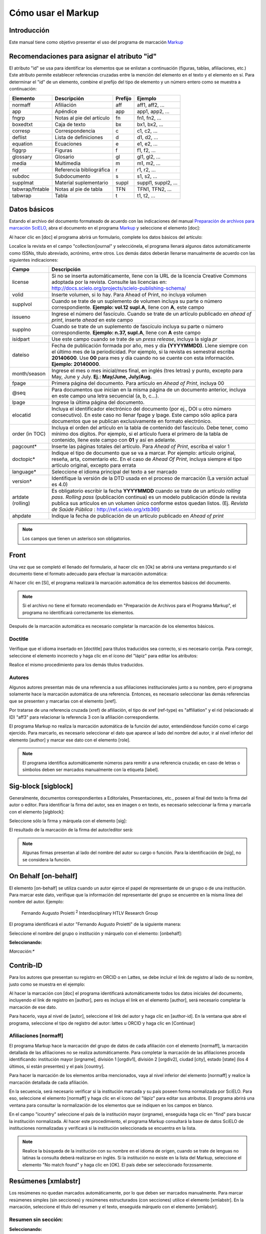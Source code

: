 .. es_how_to_generate_xml-markup:

===================
Cómo usar el Markup
===================

Introducción
============

Este manual tiene como objetivo presentar el uso del programa de marcación `Markup <markup.html>`_


.. _sugestao-id:

Recomendaciones para asignar el atributo "id"
=============================================

El atributo "id" se usa para identificar los elementos que se enlistan a continuación (figuras, tablas, afiliaciones, etc.) Este atributo permite establecer referencias cruzadas entre la mención del elemento en el texto y el elemento en sí. Para determinar el "id" de un elemento, combine el prefijo del tipo de elemento y un número entero como se muestra a continuación:

+------------------------+---------------------------+---------+---------------------+
| Elemento               | Descripción               | Prefijo | Ejemplo             |
+========================+===========================+=========+=====================+
| normaff                | Afiliación                | aff     | aff1, aff2, ...     |
+------------------------+---------------------------+---------+---------------------+
| app                    | Apéndice                  | app     | app1, app2, ...     |
+------------------------+---------------------------+---------+---------------------+
| fngrp                  | Notas al pie del artículo | fn      | fn1, fn2, ...       |
+------------------------+---------------------------+---------+---------------------+
| boxedtxt               | Caja de texto             | bx      | bx1, bx2, ...       |
+------------------------+---------------------------+---------+---------------------+
| corresp                | Correspondencia           | c       | c1, c2, ...         |
+------------------------+---------------------------+---------+---------------------+
| deflist                | Lista de definiciones     | d       | d1, d2, ...         |
+------------------------+---------------------------+---------+---------------------+
| equation               | Ecuaciones                | e       | e1, e2, ...         |
+------------------------+---------------------------+---------+---------------------+
| figgrp                 | Figuras                   | f       | f1, f2, ...         |
+------------------------+---------------------------+---------+---------------------+
| glossary               | Glosario                  | gl      | gl1, gl2, ...       |
+------------------------+---------------------------+---------+---------------------+
| media                  | Multimedia                | m       | m1, m2, ...         |
+------------------------+---------------------------+---------+---------------------+
| ref                    | Referencia bibliográfica  | r       | r1, r2, ...         |
+------------------------+---------------------------+---------+---------------------+
| subdoc                 | Subdocumento              | s       | s1, s2, ...         |
+------------------------+---------------------------+---------+---------------------+
| supplmat               | Material suplementario    | suppl   | suppl1, suppl2, ... |
+------------------------+---------------------------+---------+---------------------+
| tabwrap/fntable        | Notas al pie de tabla     | TFN     | TFN1, TFN2, ...     |
+------------------------+---------------------------+---------+---------------------+
| tabwrap                | Tabla                     | t       | t1, t2, ...         |
+------------------------+---------------------------+---------+---------------------+



.. _dados-basicos:

Datos básicos
=============

Estando el archivo del documento formateado de acuerdo con las indicaciones del manual `Preparación de archivos para marcación SciELO <http://www.scielo.org.mx/avaliacao/SciELO_Manual_XML_Preparacion_de_archivos.pdf>`_, abra el documento en el programa `Markup <markup.html>`_ y seleccione el elemento [doc]:

.. image:: img/es_doc-mkp-formulario.png
   :height: 400px
   :align: center


Al hacer clic en [doc] el programa abrirá un formulario, complete los datos básicos del artículo:

Localice la revista en el campo "collection/journal" y selecciónela, el programa llenará algunos datos automáticamente como ISSNs, título abreviado, acrónimo, entre otros. Los demás datos deberán llenarse manualmente de acuerdo con las siguientes indicaciones:


+-------------------+-----------------------------------------------------------------------------------------------+
| Campo             | Descripción                                                                                   |
+===================+===============================================================================================+
| license           | Si no se inserta automáticamente, llene con la URL de la licencia Creative Commons            |
|                   | adoptada por la revista. Consulte las licencias en:                                           |
|                   | http://docs.scielo.org/projects/scielo-publishing-schema/                                     |
+-------------------+-----------------------------------------------------------------------------------------------+
| volid             | Inserte volumen, si lo hay. Para Ahead of Print, no incluya volumen                           |
+-------------------+-----------------------------------------------------------------------------------------------+
| supplvol          | Cuando se trate de un suplemento de volumen incluya su parte o número correspondiente.        |
|                   | **Ejemplo: vol.12 supl.A**, llene con **A**, este campo                                       |
+-------------------+-----------------------------------------------------------------------------------------------+
| issueno           | Ingrese el número del fascículo. Cuando se trate de un artículo publicado en *ahead of        |
|                   | print*, inserte *ahead* en este campo                                                         |
+-------------------+-----------------------------------------------------------------------------------------------+
| supplno           | Cuando se trate de un suplemento de fascículo incluya su parte o número correspondiente.      |
|                   | **Ejemplo: n.37, supl.A**, llene con **A** este campo                                         |
+-------------------+-----------------------------------------------------------------------------------------------+
| isidpart          | Use este campo cuando se trate de un *press release*, incluya la sigla *pr*                   |
+-------------------+-----------------------------------------------------------------------------------------------+
| dateiso           | Fecha de publicación formada por año, mes y día **(YYYYMMDD)**. Llene siempre                 |
|                   | con el último mes de la periodicidad. Por ejemplo, si la revista es semestral                 |
|                   | escriba **20140600**. Use **00** para mes y día cuando no se cuente con esta                  |
|                   | información. **Ejemplo: 20140000**.                                                           |
+-------------------+-----------------------------------------------------------------------------------------------+
| month/season      | Ingrese el mes o mes inicial/mes final, en inglés (tres letras) y punto,                      |
|                   | excepto para May, June y July. **Ej.: May/June, July/Aug.**                                   |
+-------------------+-----------------------------------------------------------------------------------------------+
| fpage             | Primera página del documento. Para artículo en *Ahead of Print*, incluya 00                   |
+-------------------+-----------------------------------------------------------------------------------------------+
| @seq              | Para documentos que inician en la misma página de un documento anterior, incluya              |
|                   | en este campo una letra secuencial (a, b, c…).                                                |
+-------------------+-----------------------------------------------------------------------------------------------+
| lpage             | Ingrese la última página del documento.                                                       |
+-------------------+-----------------------------------------------------------------------------------------------+
| elocatid          | Incluya el identificador electrónico del documento (por ej., DOI u otro número consecutivo).  |
|                   | En este caso no llenar fpage y lpage. Este campo sólo aplica para documentos que se publican  |
|                   | exclusivamente en formato electrónico.                                                        |
+-------------------+-----------------------------------------------------------------------------------------------+
| order (in TOC)    | Incluya el orden del artículo en la tabla de contenido del fascículo. Debe tener, como        |
|                   | mínimo dos dígitos. Por ejemplo, si el artículo fuera el primero de la tabla de contenido,    |
|                   | llene este campo con **01** y así en adelante.                                                |
+-------------------+-----------------------------------------------------------------------------------------------+
| pagcount*         | Inserte las páginas totales del artículo. Para *Ahead of Print*, escriba el valor 1           |
+-------------------+-----------------------------------------------------------------------------------------------+
| doctopic*         | Indique el tipo de documento que se va a marcar. Por ejemplo: artículo original, reseña,      |
|                   | arta, comentario etc. En el caso de *Ahead Of Print*, incluya siempre el tipo artículo        |
|                   | original, excepto para errata                                                                 |
+-------------------+-----------------------------------------------------------------------------------------------+
| language*         | Seleccione el idioma principal del texto a ser marcado                                        |
+-------------------+-----------------------------------------------------------------------------------------------+
| version*          | Identifique la versión de la DTD usada en el proceso de marcación (La versión actual es 4.0)  |
+-------------------+-----------------------------------------------------------------------------------------------+
| artdate (rolling) | Es obligatorio escribir la fecha **YYYYMMDD** cuando se trate de un artículo *rolling pass*.  |
|                   | *Rolling pass* (publicación continua) es un modelo publicación dónde la revista publica sus   |
|                   | artículos en un volumen único conforme estos quedan listos.                                   |
|                   | (Ej. *Revista de Saúde Pública* : http://ref.scielo.org/xtb36t)                               |
+-------------------+-----------------------------------------------------------------------------------------------+
| ahpdate           | Indique la fecha de publicación de un artículo publicado en *Ahead of print*                  |
+-------------------+-----------------------------------------------------------------------------------------------+


.. note:: Los campos que tienen un asterisco son obligatorios.


.. _front:

Front
=====

Una vez que se completó el llenado del formulario, al hacer clic en [Ok] se abrirá una ventana preguntando si el documento tiene el formato adecuado para efectuar la marcación automática:

.. image:: img/es_doc-mkp-mkp-automatic.png
   :height: 450px
   :align: center


Al hacer clic en [Sí], el programa realizará la marcación automática de los elementos básicos del documento.

.. image:: img/es_doc-mkp-mkp--auto.png
   :height: 400px
   :width: 300px
   :align: center


.. note:: Si el archivo no tiene el formato recomendado en "Preparación de Archivos para el Programa Markup", el programa no identificará correctamente los elementos.



Después de la marcación automática es necesario completar la marcación de los elementos básicos.


.. _titulo:

Doctitle
--------

Verifique que el idioma insertado en [doctitle] para títulos traducidos sea correcto, si es necesario corrija.
Para corregir, seleccione el elemento incorrecto y haga clic en el ícono del "lápiz" para editar los atributos:


.. image:: img/es_doc-mkp-language-doctitle.png
   :height: 400px
   :align: center

Realice el mismo procedimiento para los demás títulos traducidos.


.. _autores:

Autores
-------

Algunos autores presentan más de una referencia a sus afiliaciones institucionales junto a su nombre, pero el programa solamente hace la marcación automática de una referencia. Entonces, es necesario seleccionar las demás referencias que se presenten y marcarlas con el elemento [xref].


.. image:: img/doc-mkp-xref-label.jpg
   :height: 300px
   :align: center

Por tratarse de una referencia cruzada (xref) de afiliación, el tipo de xref (ref-type) es "affiliation" y el rid (relacionado al ID) "aff3" para relacionar la referencia 3 con la afiliación correspondiente.

El programa Markup no realiza la marcación automática de la función del autor, entendiéndose función como el cargo ejercido. Para marcarlo, es necesario seleccionar el dato que aparece al lado del nombre del autor, ir al nivel inferior del elemento [author] y marcar ese dato con el elemento [role].

.. image:: img/es_doc-mkp-role-author.png
   :height: 230px
   :align: center


.. image:: img/es_doc-mkp-mkp-role-author.png
   :height: 230px
   :align: center


.. note:: El programa identifica automáticamente números para remitir a una referencia cruzada; en caso de letras o símbolos deben ser marcados manualmente con la etiqueta [label].


.. raw:: html

   <iframe width="640" height="360" src="https://www.youtube.com/embed/R8YYjXZSk1c?list=PLQZT93bz3H79NTc-aUFMU_UZgo4Vl2iUH" frameborder="0" allowfullscreen></iframe>


.. _sigblock:

Sig-block [sigblock]
====================

Generalmente, documentos correspondientes a Editoriales, Presentaciones, etc., poseen al final del texto la firma del autor o editor.
Para identificar la firma del autor, sea en imagen o en texto, es necesario seleccionar la firma y marcarla con el elemento [sigblock]:

.. image:: img/mkp-sigblock-select.jpg
   :height: 200px
   :align: center

Seleccione sólo la firma y márquela con el elemento [sig]:

.. image:: img/mkp-sigblock-sig.jpg
   :height: 180px
   :align: center

El resultado de la marcación de la firma del autor/editor será:

.. image:: img/mkp-result-sigblock.jpg
   :height: 150px
   :align: center

.. note:: Algunas firmas presentan al lado del nombre del autor su cargo o función. Para la identificación de [sig], no se considera la función.


.. _onbehalf:

On Behalf [on-behalf]
=====================

El elemento [on-behalf] se utiliza cuando un autor ejerce el papel de representante de un grupo o de una institución.
Para marcar este dato, verifique que la información del representante del grupo se encuentre en la misma línea del nombre del autor. Ejemplo:


    Fernando Augusto Proietti :sup:`2`  Interdisciplinary HTLV Research Group


El programa identificará el autor "Fernando Augusto Proietti" de la siguiente manera:

.. image:: img/es_mkp-on-behalf.png
   :height: 150px
   :align: center


Seleccione el nombre del grupo o institución y márquelo con el elemento: [onbehalf]:

**Seleccionando:**

.. image:: img/es_mkp-tag-onbehalf.png
   :height: 150px
   :align: center

*Marcación:**

.. image:: img/es_mkp-markup-onbehalf.png
   :height: 150px
   :align: center


Contrib-ID
==========

Para los autores que presentan su registro en ORCID o en Lattes, se debe incluir el link de registro al lado de su nombre, justo como se muestra en el ejemplo:

.. image:: img/es_mkp-contrib-id.png
   :height: 230px
   :align: center

Al hacer la marcación con [doc] el programa identificará automáticamente todos los datos iniciales del documento, incluyendo el link de registro en [author], pero es incluya el link en el elemento [author], será necesario completar la marcación de ese dato.

Para hacerlo, vaya al nivel de [autor], seleccione el link del autor y haga clic en [author-id].
En la ventana que abre el programa, seleccione el tipo de registro del autor: lattes u ORCID y haga clic en [Continuar]

.. image:: img/es_mkp-marcando-id-contrib.png
   :height: 230px
   :align: center



.. _afiliación:

Afiliaciones [normaff]
----------------------

El programa Markup hace la marcación del grupo de datos de cada afiliación con el elemento [normaff], la marcación detallada de las afiliaciones no se realiza automáticamente.
Para completar la marcación de las afiliaciones proceda identificando: institución mayor [orgname], división 1 [orgdiv1], división 2 [orgdiv2], ciudad [city], estado [state] (los 4 últimos, si están presentes) y el país [country].

Para hacer la marcación de los elementos arriba mencionados, vaya al nivel inferior del elemento [normaff] y realice la marcación detallada de cada afiliación.


.. image:: img/es_doc-mkp-detalhamento-aff.png
   :height: 350px
   :align: center


En la secuencia, será necesario verificar si la institución marcada y su país poseen forma normalizada por SciELO. Para eso, seleccione el elemento [normaff] y haga clic en el ícono del "lápiz" para editar sus atributos. El programa abrirá una ventana para consultar la normalización de los elementos que se indiquen en los campos en blanco.


.. image:: img/es_doc-mkp-normalizacao-aff.png
   :height: 350px
   :align: center



En el campo "icountry" seleccione el país de la institución mayor (orgname), enseguida haga clic en "find" para buscar la institución normalizada. Al hacer este procedimiento, el programa Markup consultará la base de datos SciELO de instituciones normalizadas y verificará si la institución seleccionada se encuentra en la lista.


.. image:: img/es_doc-mkp-normalizadas.png
   :height: 350px
   :align: center



.. image:: img/es_doc-mkp-aff.png
   :height: 150px
   :align: center



.. note:: Realice la búsqueda de la institución con su nombre en el idioma de origen, cuando se trate de lenguas no latinas la consulta deberá realizarse en inglés. Si la institución no existe en la lista del Markup, seleccione el elemento "No match found" y haga clic en [OK]. El país debe ser seleccionado forzosamente.


.. _resumen:

Resúmenes [xmlabstr]
====================

Los resúmenes no quedan marcados automáticamente, por lo que deben ser marcados manualmente. Para marcar resúmenes simples (sin secciones) y resúmenes estructurados (con secciones) utilice el elemento [xmlabstr]. En la marcación, seleccione el título del resumen y el texto, enseguida márquelo con el elemento [xmlabstr].

Resumen sin sección:
--------------------

**Seleccionando:**

.. image:: img/es_doc-mkp-select-abstract-s.png
   :height: 350px
   :align: center


Cuando haga clic en [xmlabstr] el programa abrirá una ventana donde debe seleccionar el idioma del resumen marcado:


*Marcación:**

.. image:: img/es_doc-mkp-idioma-resumo.png
   :height: 350px
   :width: 450px
   :align: center


**Resultado**

.. image:: img/es_doc-mkp-mkp-abstract.png
   :align: center


En resúmenes estructurados, el programa también marcará cada sección del resumen y sus respectivos párrafos.


Resumen con sección:
--------------------

Siga los mismos pasos descritos para los resúmenes sin sección:


**Seleccionando:**

.. image:: img/es_doc-mkp-select-abstract.png
   :align: center


**Marcación:**

.. image:: img/es_doc-mkp-idioma-abstract.png
   :height: 400px
   :align: center


**Resultado**

.. image:: img/es_doc-mkp-mkp-resumo.png
   :align: center


.. raw:: html

   <iframe width="640" height="360" src="https://www.youtube.com/embed/FVTjDOIGV0Y?list=PLQZT93bz3H79NTc-aUFMU_UZgo4Vl2iUH" frameborder="0" allowfullscreen></iframe>


.. _palabra-clave:

Keywords [kwdgrp]
=================

El programa Markup cuenta con dos elementos para la identificación de palabras-clave, [\*kwdgrp] y [kwdgrp].
El elemento [\*kwdgrp], con asterisco, se usa para la marcación automática de cada palabra-clave y también del título de esta sección (el texto "palabras clave"). Para hacerlo, seleccione toda la información, incluyendo el título y marque los datos con el elemento [\*kwdgrp].


Marcación automática:
---------------------

**Seleccionando:**

.. image:: img/es_doc-mkp-select-kwd.png
   :height: 300px
   :align: center


En la ventana que abre el programa, seleccione el idioma de las palabras-clave marcadas:


**Marcación:**

.. image:: img/es_doc-mkp-mkp-kwd.png
   :height: 300px
   :align: center


.. image:: img/es_doc-mkp-kwd-grp.png
   :height: 100px
   :align: center




Marcación manual:
-----------------

Si el resultado de la marcación automática es incorrecto, se debe marcar el grupo de palabras-clave manualmente. Seleccione el grupo de palabras-clave y márquelas con el elemento [kwdgrp]. En la ventana que abre el programa, seleccione el idioma de las palabras-clave marcadas:


**Marcación:**

.. image:: img/es_doc-mkp-selection-kwd-s.png
   :height: 350px
   :align: center



Enseguida, realice la marcación ítem por ítem. A continuación, seleccione el título de las palabras-clave y márquelo con el elemento

.. image:: img/es_doc-mkp-sec-kwd.png
   :height: 300px
   :align: center


En la secuencia, seleccione palabra por palabra y márquela con el elemento [kwd]:

.. image:: img/es_doc-mkp-kwd-kwd.png
   :height: 300px
   :align: center



.. raw:: html

   <iframe width="640" height="360" src="https://www.youtube.com/embed/6sNTlHF8WdU?list=PLQZT93bz3H79NTc-aUFMU_UZgo4Vl2iUH" frameborder="0" allowfullscreen></iframe>


.. _historico:

History [hist]
==============

El elemento [hist] es utilizado para marcar el histórico del documento. Seleccione todos los datos históricos que presente el documento y márquelos con el elemento [hist]:


.. image:: img/es_doc-mkp-hist-select.png
   :height: 250px
   :align: center



Seleccione la fecha de recibido y márquela con el elemento [received]. Compruebe que la fecha ISO indicada en el campo dateiso es correcta, corrija si es necesario. La estructura de la fecha ISO es: AÑO MES DÍA.

.. image:: img/es_doc-mkp-received.png
   :height: 350px
   :align: center


Cuando exista la fecha de revisado, selecciónela y márquela con el elemento [revised]. Haga lo mismo para la fecha de aceptado, seleccionando el elemento [accepted]. Verifique la fecha ISO indicada en el campo dateiso, corrija si es necesario.

.. image:: img/es_doc-mkp-accepted.png
   :height: 350px
   :align: center


.. raw:: html

   <iframe width="640" height="360" src="https://www.youtube.com/embed/w4Bw7dXpS0E?list=PLQZT93bz3H79NTc-aUFMU_UZgo4Vl2iUH" frameborder="0" allowfullscreen></iframe>



.. _correspondencia:

Correspondencia [corresp]
=========================

Los datos de correspondencia del autor se marcan con el elemento [corresp]. Este elemento posee un subnivel para marcar el e-mail del autor. Seleccione toda la información de correspondencia y marque con el elemento [corresp]. Se presentará una ventana para marcar el "id" de correspondencia, en este caso debe ser "c" + el número de orden de la correspondencia.

.. image:: img/es_doc-mkp-corresp-select.png
   :height: 300px
   :align: center


Seleccione el e-mail que corresponda al autor y marque con el elemento [email]. Suba un nivel para continuar la marcación del siguiente elemento.

.. image:: img/es_doc-mkp-email-corresp.png
   :height: 300px
   :align: center

.. raw:: html

   <iframe width="560" height="315" src="https://www.youtube.com/embed/fuzSrOMlSvo?list=PLQZT93bz3H79NTc-aUFMU_UZgo4Vl2iUH" frameborder="0" allowfullscreen></iframe>

.. _ensayo-clinico:

Ensayo clínico [cltrial]
========================

Archivos que presentan información de ensayo clínico con número de registro, deben marcarse con el elemento [cltrial]:

.. image:: img/es_doc-mkp-tag-cltrial.png
   :height: 150px
   :align: center


En la ventana que abre el programa, llene el campo "cturl" con la URL de la base de datos donde el Ensayo fue indexado y en el campo "ctdbid" seleccione la base correspondiente:

.. image:: img/es_doc-mkp-clinicaltr.png
   :height: 300px
   :align: center

Para encontrar la URL del ensayo clínico haga una búsqueda en internet por el número de registro. Llene los atributos conforme al siguiente ejemplo:

.. image:: img/doc-mkp-ensaio.jpg
   :height: 80px
   :align: center

.. note:: Es común que la información de Ensayo clínico se encuentre posicionada después de los resúmenes o palabras-clave.


.. raw:: html

   <iframe width="560" height="315" src="https://www.youtube.com/embed/0bln_fugnAA?list=PLQZT93bz3H79NTc-aUFMU_UZgo4Vl2iUH" frameborder="0" allowfullscreen></iframe>


.. _referencias:

Referencias [refs] [ref]
========================

Para la marcación de referencias bibliográficas seleccione todo el listado de referencias y márquelo con el elemento [refs].


.. image:: img/doc-mkp-select-refs-mkp.jpg
   :height: 400px
   :align: center

El programa marcará cada una las referencias seleccionadas con el elemento [ref] y con el tipo de referencia [book]. Todas las referencias quedarán marcadas con el tipo de referencia [book], referido a libros, por lo que será necesario corregir de manera manual o automática cuanto sea necesario dependiendo del tipo de referencia marcada.

.. image:: img/doc-mkp-mkp-refs.jpg
   :height: 400px
   :align: center

.. raw:: html

   <iframe width="560" height="315" src="https://www.youtube.com/embed/MoTVIJk21UM?list=PLQZT93bz3H79NTc-aUFMU_UZgo4Vl2iUH" frameborder="0" allowfullscreen></iframe>


.. _tipos-de-referencias:

Tipos de referencias
--------------------

A partir de la marcación realizada, se procede con la marcación de cada uno de los elementos bibliográficos de las referencias. Existen 12 tipos de referencias que reconoce el sistema SciELO, los cuales se describen a continuación.

.. _tese:

thesis
^^^^^^

Se usa para referenciar tesis para obtención de un grado académico, tales como licenciatura, maestría, doctorado, etc. La marcación con el elemento [thesgrp] cambiará el tipo de referencia de [reftype="book"] a [reftype="thesis"]. Ej:

   *6. Ferreira Gonzáles, Jesús Emmanuel, 2013, Diálogo entre Maurice Merleau-Ponty y Emmanuel Lévinas sobre el problema de la resistencia de lo irreflexivo a la reflexión &#91;tesis doctoral &#93;, Morelia, Universidad Michoacana de San Nicolás de Hidalgo disponible en: http://filos.umich.mx/portal/wp-content/uploads/2013/09/Ferreira-tesis.pdf (consultado en 19/X/2013).*

.. image:: img/es_doc-mkp-ref-thesis.png
   :height: 200px
   :align: center



.. raw:: html

   <iframe width="560" height="315" src="https://www.youtube.com/embed/h1ytjcXZv5U?list=PLQZT93bz3H79NTc-aUFMU_UZgo4Vl2iUH" frameborder="0" allowfullscreen></iframe>


.. _conferencia:

confproc
^^^^^^^^
Se usa para referenciar documentos relacionados con eventos: actas, anuarios, seminarios, *proceedings*, conferencias, entre otros. Al marcar con el elemento [confgrp] el programa cambiará el tipo de referencia de [reftype="book"] a [reftype="confproc"]. Ej.:


   *8. McDougall, Derek and Kingsley, Edney (2007), "Howard's way? Public opinion as an influence on Australia's engagement with Asia", Paper presented at the anual conference of the Australasian Political Studies Association, Monash University, Melbourne.*


.. image:: img/es_doc-mkp-ref-confproc.png
   :height: 250px
   :align: center


.. raw:: html

   <iframe width="560" height="315" src="https://www.youtube.com/embed/k0OWNjboFWE?list=PLQZT93bz3H79NTc-aUFMU_UZgo4Vl2iUH" frameborder="0" allowfullscreen></iframe>



.. _relatorio:

report
^^^^^^

Se usa para referenciar reportes técnicos, normalmente de autoría institucional. Al marcar el elemento [reportid] el programa cambiará el tipo de [reftype="book"] a [reftype="report"]. Ej.:


   *9. Naciones Unidas, Asamblea General (2011), Informe del Grupo de Trabajo sobre el Examen Periódico Universal: Myanmar, núm. A/HRC/17/9*


.. image:: img/es_doc-mkp-ref-report.png
   :height: 250px
   :align: center

.. note:: En los casos en que no haya número de reporte, el cambio del tipo de referencia de [reftype="book"] a [reftype="report"] deberá realizarse manualmente.


.. _patente:

patent
^^^^^^

Se usa para referenciar patentes; la patente representa un título de propiedad que confiere a su titular el derecho de impedir que terceros exploten su creación.

Este tipo de referencia debe cambiarse manualmente, ver abajo **Edición manual de tipo de referencia**.

Ej.:


   *19. Torabinejad M, White DJ. Tooth filling material and use. Washington, DC: United States Patent & Trademark Office; Patent Number 5,769,638, May 16, 1995.*

.. image:: img/es_doc-mkp-patent.png
   :align: center


.. raw:: html

   <iframe width="560" height="315" src="https://www.youtube.com/embed/4BffTcmIkF8?list=PLQZT93bz3H79NTc-aUFMU_UZgo4Vl2iUH" frameborder="0" allowfullscreen></iframe>


.. _libro:

book
^^^^

Se usa para referenciar libros o parte de ellos (capítulos, tomos, series, etc.), manuales, guías, catálogos, enciclopedias y diccionarios entre otros. Ej.:

   *LORD, A. B. The singer of tales. 4th. Cambridge: Harvard University Press, 1981.*


.. image:: img/doc-mkp-ref-book.png
   :height: 180px
   :align: center


.. raw:: html

   <iframe width="560" height="315" src="https://www.youtube.com/embed/geq2_UgMYa0?list=PLQZT93bz3H79NTc-aUFMU_UZgo4Vl2iUH" frameborder="0" allowfullscreen></iframe>



.. _libro-inpress:

Libro en impresión
******************

En el caso de libros terminados pero que todavía no se publican presentan la información "en imprenta", "no prelo", "forthcomming" o "in press" normalmente al final de la referencia, el cual debe marcarse con el elemento [moreinfo]:


   *CIRENO, F.; LUBAMBO, C. Estratégia eleitoral e eleiciones para Câmara dos Deputados no Brasil en 2006, no prelo.*

.. image:: img/doc-mkp-ref-book-no-prelo.png
   :height: 180px
   :align: center

.. raw:: html

   <iframe width="560" height="315" src="https://www.youtube.com/embed/P2fiGsmitqM?list=PLQZT93bz3H79NTc-aUFMU_UZgo4Vl2iUH" frameborder="0" allowfullscreen></iframe>


.. _capitulo-de-libro:

Capitulo de libro
******************

Para los capítulos de libro (título del capítulo y sus respectivos autores, si los tiene, seguido del título del libro y sus autores) marcar con el elemento [chptitle].


   *Ibarra Salazar, Jorge y Lida Sotres Cervantes, (2013) "Instituciones fiscales como paliativo para enfrentar crisis financieras: el impuesto predial en el estado de Coahuila" en Mendoza Cota, Jorge E. (coord.), La crisis financiera internacional. Efectos sectoriales en México y en su frontera norte. Tijuana, El Colegio de la Frontera Norte, pp. 315-354.*

.. image:: img/es_doc-mkp-ref-chapter-book.png
   :height: 300px
   :align: center


.. _revista:

journal
^^^^^^^

Se usa para referenciar publicaciones seriadas científicas, como revistas y boletines, editadas en unidades sucesivas, con designación numérica y/o cronológica y destinada a ser continuada indefinidamente. Al marcar [arttitle] el programa cambiará el tipo de referencia de [reftype="book"] a [reftype="journal"]. Ej.:


   *1. Alatorre Antonio. "Hacia una edición crítica de Sor Juana (segunda parte)", en Nueva Revista de Filología Hispánica, 54 (2006): 103-142, http://www.huffingtonpost.es/shinzoable/la-tercera-flecha-abenomics-nhoa_b_3545249.html.*

.. image:: img/es_doc-mkp-ref-journal.png
   :height: 200px
   :align: center


.. raw:: html

   <iframe width="560" height="315" src="https://www.youtube.com/embed/2gD6Ej1v0h4?list=PLQZT93bz3H79NTc-aUFMU_UZgo4Vl2iUH" frameborder="0" allowfullscreen></iframe>


.. _ley:

legal-doc
^^^^^^^^^

Se usa para referenciar documentos jurídicos, incluye información sobre legislación y jurisprudencia. Este tipo de referencia debe cambiarse manualmente, ver abajo **Edición manual de tipo de referencia**. Ej.:


   *10. Secretaria Del Media Ambiente y Recursos Naturales (SEMARNAT). 2010. Norma Oficial Mexicana NOM-059-SEMARNAT-2010, Protección ambiental-especies nativas de México flora y fauna silvestre-Categorías de riesgo y especificación de una inclusión, exclusión o cambio-Lista de especies en riesgo. Diario Oficial de la Nación (Segunda sección). Ciudad de México, México.*

.. image:: img/es_doc-mkp-ref-legal-doc1.png
   :height: 180px
   :align: center


.. _jornal:

newspaper
^^^^^^^^^

Se usa para referenciar publicaciones seriadas sin carácter científico, como revistas y periódicos. Este tipo de referencia debe cambiarse manualmente, ver abajo **Edición manual de tipo de referencia**. Ej.:


   *TAVARES de ALMEIDA, M. H. "Mais do que meros rótulos". Artigo publicado no Jornal Folha de S. Paulo, en el día 25/02/2006, na coluna Opinião, p. A. 3.*

.. image:: img/doc-mkp-newspaper.png
   :align: center


.. _base-de-dados:

database
^^^^^^^^

Se usa para referenciar bases de datos. Este tipo de referencia debe cambiarse manualmente, ver abajo **Edición manual de tipo de referencia**. Ej.:

   *5. Farr DF ad Rossman AY. 2005. Funga database, sytematic mycology and microbiology laboratory, ARS, USDA. http://nr.ars-grin.gov/fungaldatabases/ (consulta marzo 2015)*

.. image:: img/es_doc-mkp-ref-database.png
   :height: 100px
   :align: center


.. raw:: html

   <iframe width="560" height="315" src="https://www.youtube.com/embed/yXr97tNjDXA?list=PLQZT93bz3H79NTc-aUFMU_UZgo4Vl2iUH" frameborder="0" allowfullscreen></iframe>

.. _software:

software
^^^^^^^^

Se usa para referenciar un software, un programa de computadora. Este tipo de referencia debe cambiarse manualmente, ver abajo **Edición manual de tipo de referencia**. Ej.:


   *2. BLAST®. Basic Local Aligment Search Tool, Available at: http://blast.ncbi.nml.gov/Blast.cgi. Accessed on July 13, 2011.*

.. image:: img/es_doc-mkp-ref-software.png
   :height: 200px
   :align: center

.. raw:: html

   <iframe width="560" height="315" src="https://www.youtube.com/embed/KMaiNAJ__U4?list=PLQZT93bz3H79NTc-aUFMU_UZgo4Vl2iUH" frameborder="0" allowfullscreen></iframe>


.. _web:

webpage
^^^^^^^

Se usa para referenciar páginas web o información contenida en blogs, Twitter, Facebook y listas de discusión entre otros. Este tipo de referencia debe cambiarse manualmente, ver abajo **Edición manual de tipo de referencia**.

**Ejemplo 1**

   *Bosque Los Colomos. (2010). Anexo cartográfico &#91;consultado Nov 2012&#93;. Disponible en: www.bosqueloscolomos.org.mx*

.. image:: img/es_doc-mkp-ref-web-uol.png
   :align: center


**Ejemplo 2**

   *BANCO CENTRAL DO BRASIL. Disponivel em: www.bcb.gov.br.*

.. image:: img/doc-mkp-ref-web-bb.jpg
   :align: center


.. raw:: html

   <iframe width="560" height="315" src="https://www.youtube.com/embed/EwufVmJ4R74?list=PLQZT93bz3H79NTc-aUFMU_UZgo4Vl2iUH" frameborder="0" allowfullscreen></iframe>


.. _otro:

other
^^^^^

Se usa para referenciar tipos de referencias no contempladas por SciELO o con descripción insuficiente. Estos casos deben cambiarse manualmente, ver abajo **Edición manual de tipo de referencia**. Ej.:


   *INAC. Grupo Nacional de Canto e Dança da República Popular de Moçambique. Maputo, [s.d.].*

.. image:: img/doc-mkp-ref-other.png
   :align: center


.. raw:: html

   <iframe width="560" height="315" src="https://www.youtube.com/embed/ulL9TlVNcJE?list=PLQZT93bz3H79NTc-aUFMU_UZgo4Vl2iUH" frameborder="0" allowfullscreen></iframe>


.. _previous:

Edición manual de tipo de referencia
====================================

Para modificar manualmente el tipo de referencia posicione el cursor en la etiqueta [ref], enseguida haga clic en el ícono del "lápiz". En la ventana que aparece seleccione el tipo correcto en "reftype".

.. image:: img/doc-mkp-edit-ref-type.png
   :height: 400px
   :align: center


.. image:: img/doc-mkp-ref-editado-legal-doc.png
   :height: 150px
   :width: 400px
   :align: center

Se recomienda editar "reftype" después de marcar todos los elementos de la [ref], ya que dependiendo de los elementos marcados el "reftype" será cambiado automáticamente por el programa Markup.

.. note:: Una referencia debe tener su tipología siempre basada en su contenido y nunca en su soporte. Por ejemplo, una ley representa un documento legal y el tipo de referencia es "legal-doc", independientemente de que esté publicado en un periódico o en un sitio web. Una referencia de artículo de una revista científica, aunque se haya publicado en un sitio web, es de tipo "journal".

         Es importante entender estos aspectos en las referencias para poder interpretar su tipología y sus elementos. Ni toda referencia que posee un enlace es una "webpage", ni toda referencia que posee un volumen es un "journal", los libros también pueden tener volúmenes.


"Previous" en referencias
=========================

Hay normas que permiten que las obras que referencian la misma autoría repetidamente sean sustituidas por una línea de seis guiones bajos continuos. Ej.:


*______, "Factores institucionales de la disolución de la RFA, 1945-1989", Estudios Políticos (México, UNAM), vol. 9, núm. 33, septiembre-diciembre de 2014, pp. 123-151.*

Al hacer la marcación de [refs] el programa duplicará la referencia con *previous* dentro de la etiqueta [text-ref], quedando de la siguiente forma:

.. image:: img/es_doc-mkp-ref-previous.png
   :align: center

.. note:: En referencias que presentan el elemento [text-ref] la información que se marca debe ser la que está después del [/text-ref]. Nunca hacer la marcación de la referencia que está entre [text-ref] y [/text-ref].

Para la identificación de referencias con ese tipo de dato, seleccione los guiones e identifique con el elemento [\*authors] con asterisco. El programa recuperará el nombre del autor previamente marcado y hará la marcación automática del grupo de autores, marcando el apellido y el primer nombre.

**Seleccionado**

.. image:: img/es_doc-mkp-select-previous.png
   :align: center

**Marcación**

.. image:: img/es_doc-mkp-markup-previous.png
   :align: center



.. _automata:

Marcación automática
--------------------

El programa Markup dispone de una funcionalidad que optimiza el proceso de marcación de las referencias bibliográficas que siguen la norma Vancouver. Cuando se hayan hecho adaptaciones a la norma el programa no hará la marcación correctamente.


**Seleccione todas las referencias**

.. image:: img/doc-mkp-automata-select.jpg
   :align: center


**Haga clic en el ícono "Markup: Marcación Automática 2"**

.. image:: img/doc-mkp-automata.jpg
   :align: center


Observe que todas las referencias fueron marcadas automáticamente y de forma detallada..

.. image:: img/doc-mkp-ref-mkup-automata.jpg
   :align: center


Aunque el programa marca automáticamente las referencias, será necesario revisar cuidadosamente referencia por referencia para verificar si se marcaron correctamente todos los elementos de la referencia
Si se requiere alguna corrección, ingrese en el nivel de [ref] en "Barras de Herramientas Personalizadas" y realice las correcciones necesarias y/o complete las marcaciones faltantes.

.. note:: El uso de la marcación automática en referencias sólo es posible cuando las referencias bibliográficas cumplen estrictamente con la norma Vancouver.
          Para las demás normas esta funcionalidad no está disponible.



.. _ref-numerica:

Referencia numérica
-------------------
Algunas revistas presentan referencias bibliográficas numeradas, las cuales son referenciadas así en el cuerpo del texto. El número correspondiente a la referencia también debe ser marcado. Después de la marcación del grupo de referencias, baje un nivel en [ref], seleccione el número de la referencia y marque con el elemento [label]:

.. image:: img/label-ref-num.jpg
   :height: 300px
   :align: center

.. note:: El programa Markup no hace la identificación automática de ese dato.


.. _nota-de-pie:

Notas al pie
============

Las notas al pie pueden aparecer antes o después del cuerpo del texto. Es necesario evaluar la nota para asignarle el tipo correcto de nota en el atributo "fn-type". Para más información acerca de los tipos de nota consulte la documentación de SPS en <http://docs.scielo.org/projects/scielo-publishing-schema/es_BR/1.2-branch/tagset.html#notas-de-autor> y <http://docs.scielo.org/projects/scielo-publishing-schema/es_BR/1.2-branch/tagset.html#notas-gerais>.

Seleccione la nota y márquela con el elemento [fngrp].

.. image:: img/es_doc-mkp-select-fn-contri.png
   :height: 350px
   :align: center


Cuando la nota presente un título o un símbolo, seleccione el carácter y márquelo con el elemento [label]:

.. image:: img/es_doc-mkp-fn-label-con.png
   :height: 200px
   :align: center


Tipos de notas
--------------

Soporte sin información de financiamiento
^^^^^^^^^^^^^^^^^^^^^^^^^^^^^^^^^^^^^^^^^

Para notas al pie que presentan soporte de entidades, instituciones o personas físicas sin datos de financiamiento ni número de contrato, seleccione la nota del tipo "Investigación en la cual el artículo fue basado fue apoyado por alguna entidad":


.. image:: img/es_doc-mkp-fn-supp.png
   :height: 250px
   :align: center


.. raw:: html

   <iframe width="560" height="315" src="https://www.youtube.com/embed/a_b9uzylEUU?list=PLQZT93bz3H79NTc-aUFMU_UZgo4Vl2iUH" frameborder="0" allowfullscreen></iframe>


Soporte con datos de financiamiento
^^^^^^^^^^^^^^^^^^^^^^^^^^^^^^^^^^^

Para notas al pie que presentan datos de financiamiento con número de contrato, seleccione nota del tipo "Declaración o negación de recibimiento de financiamiento en el apoyo de la investigación en la cual el artículo es basado". En ese caso, será preciso marcar los datos de financiamiento con el elemento [funding]:

.. image:: img/es_doc-mkp-select-fn-fdiscl.png
   :height: 300px
   :align: center


El siguiente paso es seleccionar el primer grupo de institución financiadora + el número de contrato y marcar con el elemento [award].

.. image:: img/es_doc-mkp-award-select.png
   :height: 200px
   :align: center


A continuación, seleccione la institución financiadora y márquela con el elemento [fundsrc]:

.. image:: img/es_doc-mkp-fund-source-fn.png
   :height: 200px
   :align: center


Seleccione cada número de contrato y márquelo con el elemento [contract]:

.. image:: img/es_doc-mkp-contract-fn.png
   :height: 300px
   :align: center


Si la nota al pie presenta más de una institución financiadora y número de contrato, repita la marcación para cada una de las instituciones con su número de contrato, como se describe en el ejemplo:

.. image:: img/es_doc-mkp-mkp-fn-fund-2.png
   :height: 300px
   :align: center


.. raw:: html

   <iframe width="560" height="315" src="https://www.youtube.com/embed/FVTnNPGqWiU?list=PLQZT93bz3H79NTc-aUFMU_UZgo4Vl2iUH" frameborder="0" allowfullscreen></iframe>


.. _fn-automatico:

Identificación automática de notas al pie
=========================================

Para notas al pie que están posicionadas al final de cada página en el documento, con el formato de notas al pie de Word, es posible hacer la marcación automática del número referenciado en el documento y su nota respectiva.

Las llamadas de nota al pie en el cuerpo del texto deberán tener un formateo simple: formato numérico y superíndice.
Las notas deberán estar en formato de nota al pie de Word con un espacio antes de la nota.

.. image:: img/es_mkp-espaco-fn.png
   :height: 300px
   :align: center

Ya con el formato correcto, haga clic con el mouse en cualquier párrafo, y en seguida haga clic en [\*fn].

.. image:: img/es_mkp-botao-fn.png
   :height: 300px
   :align: center

Al hacer clic en [\*fn] el programa realizará la marcación automática de [xref] en el cuerpo del texto y también de la nota al pie de la página.

.. image:: img/es_mkp-nota-automatico.png
   :height: 300px
   :align: center



.. _apendice:

Apéndices [appgrp]
==================

La marcación de apéndices, anexos y material suplementario debe ser hecha con el elemento [appgrp]:

.. image:: img/es_doc-mkp-element-app.png
   :height: 100px
   :align: center

Seleccione todo el grupo de apéndice, incluso el título, si lo tiene, y haga clic en [appgrp]:


.. image:: img/doc-mkp-app.jpg
   :height: 300px
   :align: center


Seleccione apéndice por apéndice y marque con el elemento [app]

.. image:: img/doc-mkp-id-app.jpg
   :height: 300px
   :align: center

.. note:: El id debe ser siempre único en el documento.

Cuando el apéndice es una figura, tabla, cuadro etc., seleccione el título de apéndice y marque con el elemento [sectitle]. Utilice los elementos flotantes: tabwrap (tablas), figgrp figuras) y \*list (listas), etc. del programa Markup para identificar el objeto que será marcado.

**Elementos flotantes**

Es una barra de opciones que siempre está disponible para ser usada en cualquier nivel del documento.

.. image:: img/es_doc-mkp-tags-flutuantes.png
   :height: 100px
   :align: center

Ejemplo, seleccione la figura con su respectivo label y caption y marque con el elemento [figgrp]

.. image:: img/doc-mkp-app-fig1.jpg
   :height: 300px
   :align: center


.. image:: img/doc-mkp-app-fig2.jpg
   :height: 350px
   :width: 350px
   :align: center

.. note:: Asegúrese que el id de la figura de apéndice es único en el documento.


.. raw:: html

   <iframe width="560" height="315" src="https://www.youtube.com/embed/ZqjFc0Hg4P8?list=PLQZT93bz3H79NTc-aUFMU_UZgo4Vl2iUH" frameborder="0" allowfullscreen></iframe>


Para apéndices que presentan párrafos, seleccione el título del apéndice y marque con el elemento [sectitle]

.. image:: img/es_doc-mkp-sectitle-app-paragrafo1.png
   :height: 300px
   :align: center


A continuación, seleccione el párrafo y márquelo con el elemento [p]

.. image:: img/es_doc-mkp-sectitle-app-paragrafo2.png
   :height: 300px
   :align: center


.. raw:: html

   <iframe width="560" height="315" src="https://www.youtube.com/embed/_BM7cKHcWoA?list=PLQZT93bz3H79NTc-aUFMU_UZgo4Vl2iUH" frameborder="0" allowfullscreen></iframe>


.. _agradecimientos:

Agradecimientos [ack]
=====================

La sección de agradecimientos generalmente se encuentra entre el final del cuerpo del texto y las referencias bibliográficas. Para la marcación automática de los elementos de agradecimiento seleccione todo el texto, incluso su título, y marque con el elemento [ack].


**Seleccionando [ack]**

.. image:: img/es_doc-mkp-ack-nofunding.png
   :height: 200px
   :align: center

**Resultado esperado**

.. image:: img/es_doc-mkp-ack-fim.png
   :height: 150px
   :align: center



.. raw:: html

   <iframe width="560" height="315" src="https://www.youtube.com/embed/sxZlGq4vwhk?list=PLQZT93bz3H79NTc-aUFMU_UZgo4Vl2iUH" frameborder="0" allowfullscreen></iframe>


Comúnmente los agradecimientos presentan datos de financiamiento, con número de contrato e institución financiadora. Cuando estén presentes estos datos, márquelos con el elemento [funding].

.. image:: img/es_doc-mkp-nivel-inf-ack.png
   :height: 200px
   :align: center

Seleccione el primer conjunto de institución y número de contrato y marque con el elemento [award]:

.. image:: img/es_doc-mkp-select-1-award-ack.png
   :height: 200px
   :align: center

Seleccione la institución financiadora y marque con el elemento [fundsrc]:

.. image:: img/es_doc-mkp-fundsrc1.png
   :height: 200px
   :align: center

.. note:: Si hay más de una institución financiadora para el mismo número de contrato, seleccione cada institución con un [fundsrc]


Marque el número de contracto con el elemento [contract]:

.. image:: img/es_doc-mkp-ack-contract1.png
   :height: 200px
   :align: center

*Resultado*

.. image:: img/es_doc-mkp-ack-finaliz1.png
   :height: 230px
   :align: center

Cuando haya más de una institución financiadora y número de contrato, repita la marcación para cada una de las instituciones y números de contrato, como se muestra en el ejemplo:

.. image:: img/doc-mkp-ack-finaliz.jpg
   :height: 230px
   :align: center


.. raw:: html

   <iframe width="560" height="315" src="https://www.youtube.com/embed/P-uM3_bpS1Q?list=PLQZT93bz3H79NTc-aUFMU_UZgo4Vl2iUH" frameborder="0" allowfullscreen></iframe>


.. _glosario:

Glosario [glossary]
===================

Los glosarios son incluidos en los documentos después de las referencias bibliográficas, en apéndices o cajas de texto. Para marcar un glosario, seleccione todos los ítems que lo componen y márquelos con el elemento [glossary]. Seleccione todos los ítems nuevamente y márquelos con el elemento [deflist]. El siguiente es un ejemplo de marcación de un glosario localizado después de las referencias bibliográficas:

.. image:: img/es_doc-mkp-glossary-.png
   :height: 200px
   :align: center

Seleccione todos los datos del glosario y márquelos con el elemento [deflist]:

.. image:: img/es_doc-mkp-select-gdef.png
   :height: 200px
   :align: center

El resultado de la marcación será:

.. image:: img/es_doc-mkp-glossary.png
   :height: 200px
   :align: center



.. _xmlbody:

xmlbody
=======


Con el cuerpo del texto formateado de acuerdo con las instrucciones de `Preparación de archivos para marcación SciELO <http://www.scielo.org.mx/avaliacao/SciELO_Manual_XML_Preparacion_de_archivos.pdf>`_ y después de haber realizado la marcación de referencias bibliográficas, es posible iniciar con la marcación de [xmlbody].

Seleccione todo el cuerpo del contenido del documento y haga clic en el elemento [xmlbody], verifique las secciones, subsecciones, citas, etc. presentadas en la ventana que abre el programa, y si es necesario corrija y haga clic en "Aplicar".

.. image:: img/es_doc-mkp-select-xmlbody.png
   :height: 300px
   :align: center


.. image:: img/es_doc-mkp-xmlbody-select.png
   :height: 350px
   :width: 350px
   :align: center

.. note:: En caso de que alguna sección del texto haya quedado incorrectamente identificada, seleccione el ítem a ser corregido en la ventana, seleccione la opción correcta en el menú desplegable al lado del botón "Corregir", haga clic en "Corregir". Verifique nuevamente y haga clic en "Aplicar".


Al dar clic en "Aplicar" el programa preguntará si las referencias en el cuerpo del texto se ajustan al patrón de citación autor-fecha. Si el documento presenta este patrón, haga clic en [Sí], en caso contrario haga clic en [No].


.. image:: img/es_doc-mkp-refs-padrao.png
   :height: 300px
   :align: center

**Citas en formato autor-fecha**

.. image:: img/es_doc-mkp-ref-author.png
   :height: 200px
   :align: center

**Citas en formato numérico**

.. image:: img/es_doc-mkp-ref-num.png
   :height: 250px
   :align: center


Con el formato indicado en las instrucciones de `Preparación de archivos para marcación SciELO <http://www.scielo.org.mx/avaliacao/SciELO_Manual_XML_Preparacion_de_archivos.pdf>`_ el programa de marcación identificará automáticamente secciones, subsecciones, párrafos, referencias de autores en el cuerpo del texto, llamadas a figuras y tablas, ecuaciones en línea, etc.

.. image:: img/es_doc-mkp-complete1.png
   :height: 300px
   :width: 200px
   :align: center

.. image:: img/es_doc-mkp-complete2.png
   :height: 300px
   :width: 200px
   :align: center

.. image:: img/es_doc-mkp-complete3.png
   :height: 300px
   :width: 200px
   :align: center

.. image:: img/es_doc-mkp-complete4.png
   :height: 300px
   :width: 200px
   :align: center

.. image:: img/es_doc-mkp-complete5.png
   :height: 300px
   :width: 200px
   :align: center

Verifique si los datos fueron marcados correctamente y complete la marcación de los elementos que no fueron identificados en el documento.


.. raw:: html

   <iframe width="560" height="315" src="https://www.youtube.com/embed/rsz78JNpz44?list=PLQZT93bz3H79NTc-aUFMU_UZgo4Vl2iUH" frameborder="0" allowfullscreen></iframe>


.. _sección:

Secciones y subsecciones [sec] [subsec]
---------------------------------------

Después de la marcación automática de [xmlbody], cerciórese que los tipos de secciones fueron asignados correctamente.

.. image:: img/es_doc-mkp-section-combinada.png
   :align: center

En algunos casos, la marcación automática no identifica la sección correctamente. En esos casos, seleccione la sección, haga clic en el ícono del "lápiz" "Editar Atributos" e indique el tipo correcto de sección.

.. image:: img/es_doc-mkp-sec-compost.png
   :height: 250px
   :align: center


**Resultado**

.. image:: img/es_doc-mkp-section-combinada.png
   :height: 200px
   :align: center

.. note:: En el menú desplegable las secciones combinadas inician con un asterisco.



.. raw:: html

   <iframe width="560" height="315" src="https://www.youtube.com/embed/P7fu28h7Cws" frameborder="0" allowfullscreen></iframe>


.. _xref:

Referencia cruzada para citas bibliográficas
--------------------------------------------

Las citas con el formato autor-fecha serán identificadas automáticamente en el cuerpo del texto sólo si el apellido del autor y la fecha están marcados en las *referencias bibliográficas*, y sólo si el apellido del autor está presente en el cuerpo del texto igual al que fue marcado en [refs]. En algunos casos el programa Markup no realizará la marcación automática de [xref] en el documento. Ej.:

**Citas de autor**


*Apellido del autor + "in press" o derivados:*

.. image:: img/es_doc-mkp-xref-noprelo.png
   :height: 200px
   :align: center


*Autor corporativo:*

.. image:: img/es_doc-mkp-ref-cauthor.png
  :height: 150px
  :align: center

Para identificar el [xref] de las citas que no fueron marcadas automáticamente, primero identifique el "id" de la *referencia bibliográfica* no identificada, enseguida seleccione la cita deseada y márquela con el elemento [xref].

.. image:: img/es_doc-mkp-xref-manual.png
   :height: 300px
   :align: center


Llene sólo los campos "ref-type" y "rid". En "ref-type", seleccione el tipo de referencia cruzada que corresponda, en este caso "Referencia bibliográfica", enseguida indique el "id" correspondiente a la referencia bibliográfica citada. Verifique y haga clic en [Continuar].

.. image:: img/es_doc-mkp-xref-manual-refs.png
   :height: 180px
   :align: center

.. note:: No inserte hipervínculos en el dato a ser marcado.


**Llamadas de cuadros, ecuaciones y cajas de texto:**

La marcación de las referencias cruzadas en cuadros, ecuaciones y cajas de texto sigue el mismo procedimiento descrito en las referencias bibliográficas.


**Cuadro:**

Seleccione [ref-type] de tipo "Figura" e indique la secuencia del "id" en el documento para este elemento.

.. image:: img/doc-mkp-chart.jpg
   :height: 100px
   :align: center


*Resultado*

.. image:: img/doc-mkp-xref-chart.jpg
   :align: center


**Ecuaciones:**

Seleccione [ref-type] de tipo "Fórmula" e indique la secuencia del "id" en el documento para este elemento.


.. image:: img/doc-mkp-eq-man.jpg
   :align: center


*Resultado*

.. image:: img/doc-mkp-xref-equation.jpg
   :height: 80px
   :align: center


**Caja de texto:**

Seleccione [ref-type] de tipo "Caja de texto o barra lateral" e indique la secuencia del "id" en el documento para este elemento.

.. image:: img/doc-mkp-box-man.jpg
   :height: 280px
   :align: center


*Resultado*

.. image:: img/doc-mkp-xref-boxed.jpg
   :align: center



.. raw:: html

   <iframe width="560" height="315" src="https://www.youtube.com/embed/mGncaEawiKA?list=PLQZT93bz3H79NTc-aUFMU_UZgo4Vl2iUH" frameborder="0" allowfullscreen></iframe>


.. _paragrafo:

Párrafos [p]
------------

Los párrafos son marcados automáticamente en el cuerpo del texto al hacer la identificación de [xmlbody]. En caso que el programa no haya marcado un párrafo o que la marcación automática haya identificado un párrafo con el elemento incorrecto, es posible realizar la marcación manual de ese dato. Para ello, seleccione el párrafo deseado, verifique si el párrafo pertenece a alguna sección o subsección y ubique el elemento [p] dentro los niveles de [sec] o [subsec].


.. image:: img/es_doc-mkp-subsec-p.png
   :height: 250px
   :align: center


*Resultado*

.. image:: img/es_doc-mkp-element-p.png
   :height: 100px
   :align: center



.. raw:: html

   <iframe width="560" height="315" src="https://www.youtube.com/embed/wjQ-YiMD6oc?list=PLQZT93bz3H79NTc-aUFMU_UZgo4Vl2iUH" frameborder="0" allowfullscreen></iframe>



.. _figura:

Figuras [figgrp]
----------------

Al hacer la marcación de [xmlbody] el programa identifica automáticamente las imágenes con el elemento "graphic".

Para marcar el grupo de datos de la figura, seleccione la imagen, su leyenda (label y caption) y la fuente si existe, marque la selección con el elemento [figgrp].

.. image:: img/es_doc-mkp-select-fig.png
   :height: 400px
   :align: center

* Llene el "id" de la figura en la ventana que abre el programa.

.. image:: img/es_doc-mkp-id-fig.png
   :height: 200px
   :align: center

Cerciórese que el "id" de la figura es único en el documento.


.. image:: img/es_doc-mkp-fig-incomp.png
   :height: 400px
   :align: center

.. note:: La marcación completa de la figura es de extrema importancia. Si la figura no fuera es marcada con el elemento [figgrp] y sus respectivos datos, el programa no generará el elemento [fig] [explicar, elemento] correspondiente en el documento.


* Después de la marcación de [figgrp], en caso que la imagen presente información de fuente, seleccione el dato y márquelo con el elemento [attrib]:

.. image:: img/es_doc-mkp-attrib-fig.png
   :height: 400px
   :align: center



.. raw:: html

   <iframe width="560" height="315" src="https://www.youtube.com/embed/qbE3tLoYr3c?list=PLQZT93bz3H79NTc-aUFMU_UZgo4Vl2iUH" frameborder="0" allowfullscreen></iframe>



.. note:: La marcación de label y caption será automática si el formato está de acuerdo con las instrucciones dadas en `Preparación de archivos para marcación SciELO <http://www.scielo.org.mx/avaliacao/SciELO_Manual_XML_Preparacion_de_archivos.pdf>`_, con label y caption debajo de la imagen en el archivo .docx. La información de fuente debe estar arriba de la imagen.


.. _tabla:

Tablas [tabwrap]
----------------

Las tablas pueden ser presentadas como imagen o texto. Las tablas presentadas como imagen deben contener label, caption y notas en texto (sólo si existen), para que todos los elementos sean marcados. Las tablas deben estar, de preferencia en formato texto, utilizando figuras para tablas complejas (con celdas combinadas, símbolos, fórmulas, imágenes etc).


Tablas en imagen
^^^^^^^^^^^^^^^^

Al realizar la marcación de [xmlbody] el programa identifica automáticamente el "graphic" de la tabla. Seleccione todos los datos de la tabla (imagen, label, caption y notas al pie si existen) y márquelos con el elemento [tabwrap].

Del mismo modo que en las figuras, el "id" del elemento deberá ser el indicado para tablas (t1, t2, t3 ...). Cerciórese que el "id" de tabla es único en el documento.

.. image:: img/es_doc-mkp-select-tableimg.png
   :height: 450px
   :width: 300px
   :align: center

* Llene el "id" de la tabla en la ventana que abre el programa.

.. image:: img/es_doc-mkp-id-figimg.png
   :align: center

Cerciórese que el "id" de la tabla es único en el documento.

.. image:: img/es_doc-mkp-tabimg.png
   :height: 450px
   :width: 300px
   :align: center

.. note:: El programa realiza la marcación automática de label, caption y notas al pie de tabla.


Tablas en texto
^^^^^^^^^^^^^^^

El programa también codifica tablas en texto. Para ello, seleccione toda la información de tabla (label, caption, cuerpo de la tabla y notas al pie si existen) y márquela con el elemento [tabwrap].

.. image:: img/es_doc-mkp-select-tab-text.png
   :height: 350px
   :align: center


.. note:: El encabezado de las columnas de la tabla debe estar en negritas. La aplicación del formato indicado es esencial para que el programa pueda identificar de forma correcta el encabezado de la tabla con [thead].Llene el "id" de la tabla en la ventana que abre el programa.

* Llene el "id" de la tabla en la ventana que abre el programa.

.. image:: img/es_doc-mkp-id-tabtext.png
   :height: 200px
   :align: center

Cerciórese que el "id" de la tabla es único en el documento.


.. image:: img/es_doc-mkp-tabcomplete.png
   :height: 400px
   :width: 280px
   :align: center


.. note:: Las tablas irregulares, con celdas combinadas o de gran tamaño posiblemente presenten problemas de marcación. En ese caso algunos elementos deberán ser identificados manualmente por medio del programa Markup o editando directamente el XML cuando se haya generado.


.. _ecuación:

Ecuaciones [equation]
---------------------

Hay dos tipos de ecuaciones soportadas por el programa: las ecuaciones en línea (en medio de un párrafo) y las ecuaciones en un párrafo aparte.

**Ecuación en línea**

Las ecuaciones en línea deben ser insertadas en el párrafo como imagen. La marcación es hecha automáticamente por el programa al hacer la identificación de [xmlbody].

.. image:: img/doc-mkp-eqline.jpg
   :height: 200px
   :align: center

Si el programa no hiciera la marcación automática de la ecuación en línea, ésta debe hacerse manualmente. Para ello seleccione la ecuación en línea y márquela con el elemento [graphic].

.. image:: img/doc-mkp=eqline-man.jpg
   :height: 250px
   :align: center

En el campo "href" se agrega el nombre del archivo:

.. image:: img/doc-mkp-eq-line-href.jpg
   :height: 200px
   :align: center

El resultado será:

.. image:: img/doc-mkp-eqline.jpg
   :height: 200px
   :align: center

**Ecuaciones**

Las ecuaciones presentadas como párrafos deben ser identificadas con el elemento [equation]

.. image:: img/es_doc-mkp-eq1.png
   :height: 200px
   :align: center

Llene el "id" de la ecuación en la ventana que abre el programa. Cerciórese que el id de la ecuación es único en el documento.

.. image:: img/es_doc-mkp-eq2.png
   :height: 200px
   :align: center

Al realizar la marcación de la ecuación, el programa identifica el elemento [equation]. En caso que exista información del número de la ecuación, márquela con el elemento [label].

.. image:: img/es_doc-mkp-eq3.png
   :height: 200px
   :align: center

.. _Caja-de-texto:

Cajas de texto [boxedtxt]
-------------------------

Las cajas de texto pueden presentar figuras, ecuaciones, listas, glosarios o un texto. Para marcar este elemento, seleccione toda la información de la caja de texto incluyendo label y caption, y márquela con [\*boxedtxt]:

.. image:: img/es_doc-mkp-boxselect.png
   :height: 300px
   :align: center

Llene el campo de "id" de la caja de texto en la ventana que abre el programa, después de la selección de [\*boxedtxt]. Cerciórese que el "id" de boxed-text es único en el documento.

.. image:: img/es_doc-mkp-id-bxt.png
   :height: 200px
   :align: center

Utilizando [\*boxedtxt] el programa realiza la marcación automática del título de la caja de texto y también de los párrafos:

.. image:: img/es_doc-mkp-resultboxed.png
   :height: 400px
   :align: center

Cuando una figura, tabla, lista, etc. este dentro de una caja de texto, es posible utilizar el elemento [\*boxedtxt] y después marcar estos elementos utilizando las etiquetas flotantes del programa.

.. raw:: html

   <iframe width="560" height="315" src="https://www.youtube.com/embed/M52p5PXceL8?list=PLQZT93bz3H79NTc-aUFMU_UZgo4Vl2iUH" frameborder="0" allowfullscreen></iframe>


.. _verso:

Marcación de versos [versegrp]
------------------------------

Para identificar versos o poemas en el cuerpo del texto, seleccione toda la información, incluyendo el título y autoría si existe, y márquela con el elemento [versegrp]:

.. image:: img/es_doc-mkp-selectverse.png
   :height: 150px
   :align: center

El programa identificará cada línea como [verseline]. En caso de que el poema presente título, elimine la marcación de [verseline], seleccione el título y márquelo con el elemento [label]. La autoría del poema debe ser marcada con el elemento [attrib].

.. image:: img/es_doc-mkp-versee.png
   :height: 150px
   :align: center


.. image:: img/es_doc-mkp-versline-attr.png
   :height: 180px
   :align: center


.. raw:: html

   <iframe width="560" height="315" src="https://www.youtube.com/embed/2ZmX8mrFjvU?list=PLQZT93bz3H79NTc-aUFMU_UZgo4Vl2iUH" frameborder="0" allowfullscreen></iframe>


.. _citación:

Citas textuales [quote]
-----------------------

Las citas son marcadas automáticamente en el cuerpo del texto al realizar la marcación de [xmlbody], siempre que estén con el formato adecuado.

.. image:: img/es_mkp-doc-quoteok.png
   :height: 200px
   :align: center

Cuando el programa no realice la marcación automática, seleccione la cita deseada y márquela con el elemento [quote]:

.. image:: img/es_doc-mkp-quotee.png
   :height: 300px
   :align: center

El resultado debe ser:

.. image:: img/es_mkp-doc-quoteok.png
   :height: 200px
   :align: center


.. raw:: html

   <iframe width="560" height="315" src="https://www.youtube.com/embed/6oRIqNW4S6M?list=PLQZT93bz3H79NTc-aUFMU_UZgo4Vl2iUH" frameborder="0" allowfullscreen></iframe>



.. _lista:

Listas [list]
-------------

Para identificar listas seleccione todos los ítems y márquelos con el elemento [\*list]. Seleccione el tipo de lista en la ventana que abre el programa:

.. image:: img/es_doc-mkp-list-type.png
   :height: 400px
   :width: 380px
   :align: center

Verifique los posibles tipos de lista en el elemento [list] y seleccione el más adecuado.

.. image:: img/es_doc-mkp-list.png
   :height: 250px
   :align: center




.. raw:: html

   <iframe width="560" height="315" src="https://www.youtube.com/embed/6697hJl4H7M?list=PLQZT93bz3H79NTc-aUFMU_UZgo4Vl2iUH" frameborder="0" allowfullscreen></iframe>


.. note:: El programa Markup no realiza la marcación de sublistas (lista dentro de una lista). Para marcar sublistas, consulte la sección **Procesos manuales**.


.. _elemento-list:

El atributo ``@list-type`` especifica el prefijo a ser utilizado en el marcador de la lista. Los valores posibles son:

+----------------+----------------------------------------------------------------------+
| Valor          | Descripción                                                          |
+================+======================================================================+
| order          | Lista ordenada, cuyo prefijo utilizado es un número o letra          |
|                | dependiendo del estilo.                                              |
+----------------+----------------------------------------------------------------------+
| bullet         | Lista desordenada, cuyo prefijo utilizado es un punto, barra u       |
|                | otro símbolo.                                                        |
+----------------+----------------------------------------------------------------------+
| alpha-lower    | Lista ordenada, cuyo prefijo es un carácter alfabético en minúscula. |
+----------------+----------------------------------------------------------------------+
| alpha-upper    | Lista ordenada, cuyo prefijo es un carácter alfabético en mayúscula. |
+----------------+----------------------------------------------------------------------+
| roman-lower    | Lista ordenada, cuyo prefijo es un número romano en minúscula.       |
+----------------+----------------------------------------------------------------------+
| roman-upper    | Lista ordenada, cuyo prefijo es un número romano en mayúscula.       |
+----------------+----------------------------------------------------------------------+
| simple         | Lista simple, sin prefijo en los ítems.                              |
+----------------+----------------------------------------------------------------------+


.. _lista-definición:

Listas de definiciones [deflist]
--------------------------------

Para marcar listas de definiciones seleccione todos los datos, incluyendo el título si existe, y márquelos con el elemento [\*deflist]

.. image:: img/es_doc-mkp-deflistselect.png
   :height: 300px
   :align: center

En la ventana que abre el programa, llene el campo de "id" de la lista. Cerciórese que el id es único en el documento.

.. image:: img/es_doc-mkp-def-selec.png
   :height: 200px
   :align: center


Confirme la identificación del título de la lista de definiciones y enseguida la marcación del mismo:

.. image:: img/es_doc-mkp-question-def.png
   :height: 150px
   :align: center


.. image:: img/es_doc-mkp-def-sectitle.png
   :height: 150px
   :align: center


Al finalizar, verifique si la marcación automática de cada término de la lista de definiciones está conforme al siguiente ejemplo.

.. image:: img/es_doc-mkp-deflist.png
   :height: 300px
   :align: center

.. note:: El programa realiza la marcación automática de cada ítem de la lista de definiciones sólo si la lista está con el formato requerido por SciELO: el término en negritas, guión como separador y la definición del término sin formato.

Cuando el programa no realice la marcación automática de la lista de definiciones es posible identificar los elementos manualmente.

* Seleccione toda la lista de definiciones y márquelas con el elemento [deflist], sin asterisco:

.. image:: img/es_doc-mkp-mandef1.png
   :height: 300px
   :align: center


* Marque el título con el elemento [sectitle] (solo si existe la información de título):

.. image:: img/es_doc-mkp-defsect.png
   :height: 250px
   :align: center

* Seleccione el término y la definición y márquelos con el elemento [defitem]:

.. image:: img/es_doc-mkp-defitem.png
   :height: 250px
   :align: center

* Seleccione solo el término y márquelo con el elemento [term]:

.. image:: img/es_doc-mkp-term.png
   :height: 80px
   :align: center

* El próximo paso será seleccionar la definición y marcarla con el elemento [def]:

.. image:: img/es_mkp-doc-def.png
   :height: 200px
   :align: center


Haga lo mismo con los demás términos y definiciones.


.. _material-suplementar:

Material suplementario [supplmat]
---------------------------------

La marcación de materiales suplementarios debe ser hecha con el elemento [supplmat]. El material suplementario puede estar en línea, como un párrafo "suelto" en el documento o como apéndice.


.. _suplemento-en-párrafo:

Material suplementario en [xmlbody]
^^^^^^^^^^^^^^^^^^^^^^^^^^^^^^^^^^^

Seleccione todo contenido del material suplementario, incluyendo label y caption si existe, y márquelo con el elemento [supplmat]:

.. image:: img/es_doc-mkp-suppl-f.png
   :height: 300px
   :align: center


En la ventana que abre el programa, llene el campo de "id", el cual deberá ser único en el documento, y el campo "href" con el nombre del archivo.


.. image:: img/es_doc-mkp-supplfig.png
   :height: 200px
   :align: center

Después realice la marcación de label del material suplementario. Seleccione todos los datos de la figura y márquelos con el elemento [figgrp]. La marcación deberá quedar conforme al siguiente ejemplo:

.. image:: img/es_doc-mkp-suppl2.png
   :height: 300px
   :align: center


.. _suplemento-en-línea:

Material suplementario en línea
^^^^^^^^^^^^^^^^^^^^^^^^^^^^^^^

Seleccione la información del material suplementario y márquela con el elemento [supplmat]:

.. image:: img/es_doc-mkp-selectms.png
   :height: 180px
   :align: center

En la ventana que abre el programa, llene el campo de "id", el cual deberá ser único en el documento, y el campo "href" con el nombre del PDF del material suplementario exactamente como esta en la carpeta "src".

.. image:: img/es_doc-mkp-camposms.png
   :height: 200px
   :align: center


La marcación deberá ser:

.. image:: img/es_doc-nkp-supple.png
   :align: center

.. note:: Antes de iniciar la marcación de material suplementario cerciórese que el PDF del material suplementario se encuentra en la carpeta "src" como está descrito en la sección **Estructura de carpetas** incorporar la información de *Estrutura de pastas* del manual `Preparación de archivos para marcación SciELO <http://www.scielo.org.mx/avaliacao/SciELO_Manual_XML_Preparacion_de_archivos.pdf>`_


.. _suplemento-en-apéndice:

Material suplementario como apéndice [appgrp] [app]
^^^^^^^^^^^^^^^^^^^^^^^^^^^^^^^^^^^^^^^^^^^^^^^^^^^

Primero se debe marcar el material suplementario con el elemento [appgrp] y enseguida el elemento [app].

.. image:: img/es_doc-mkp-suppl-appo.png
  :height: 400px
  :width: 350px
  :align: center

Seleccione nuevamente todo el contenido del material suplementario y márquelo con el elemento [app]. Enseguida, marque el label del material con el elemento [sectitle]:

.. image:: img/es_doc-mkp-suppl-app.png
   :height: 400px
   :width: 350px
   :align: center


Seleccione el material suplementario y márquelo con el elemento [supplmat]:

.. image:: img/es_doc-mkp-app-suuol.png
   :height: 400px
   :width: 350px
   :align: center


Después de la marcación de [supplmat] marque el objeto del material con las etiquetas flotantes:

.. image:: img/es_doc-mkp-suppl4.png
   :height: 400px
   :width: 350px
   :align: center


.. _sub-article:

Subdocumentos
=============

Traducciones
------------

Los documentos traducidos presentan un formato específico:

1. El documento del idioma principal debe seguir el formato indicado en `Preparación de archivos para marcación SciELO <http://www.scielo.org.mx/avaliacao/SciELO_Manual_XML_Preparacion_de_archivos.pdf>`_
2. Después de la última información en el documento principal y dentro del mismo .docx, agregue la traducción del documento.

La traducción del documento debe ser simplificada:

1. Agregar sólo la información que presente traducción, por ejemplo:
    a. Sección - si existe su traducción
    b. Autores y afiliaciones - Sólo si existe afiliación traducida
    c. Resúmenes – si existe su traducción
    d. Palabras clave - si existe su traducción
    e. Correspondencia - si existe su traducción
    f. Notas de autor o del archivo - si existe su traducción
    g. Cuerpo del texto.

2. El título es obligatorio;
3. No agregar nuevamente referencias bibliográficas;
4. Mantener las citaciones bibliográficas en el cuerpo del texto de acuerdo con el PDF.

Vea el siguiente ejemplo:

.. image:: img/es_mkp-doc-formatado1.png
   :height: 400px
   :width: 200px

.. image:: img/es_mkp-doc-formatado2.png
   :height: 400px
   :width: 200px

.. image:: img/es_mkp-doc-formatado3.png
   :height: 400px
   :width: 200px

.. image:: img/es_mkp-doc-formatado4.png
   :height: 400px
   :width: 200px

.. image:: img/es_mkp-doc-formatado5.png
   :height: 400px
   :width: 200px

.. image:: img/es_mkp-doc-formatado6.png
   :height: 400px
   :width: 200px

.. image:: img/es_mkp-doc-formatado7.png
   :height: 400px
   :width: 200px

Marcación de documentos con traducción
^^^^^^^^^^^^^^^^^^^^^^^^^^^^^^^^^^^^^^

Una vez que se le ha dado el formato necesario al documento, marque el documento con el elemento [doc] y complete la información. La marcación del documento con el idioma principal no cambia, siga las instrucciones anteriores para la marcación de los elementos.

.. image:: img/mkp-subdoc-fechadoc.jpg
   :align: center


.. note:: Es fundamental que el último elemento del documento completo sea el elemento [/doc].


Una vez finalizada la marcación del documento con el idioma principal, seleccione toda la traducción y márquela con el elemento [subdoc]. En la ventana que abre el programa, llene los siguientes campos:

* id       - Identificador único del documento: S + nº secuencial
* subarttp - Seleccionar el tipo de artículo: "translation"
* language - Idioma de la traducción del documento

.. image:: img/mkp-subdoc-inicio.jpg
   :height: 300px
   :width: 600px
   :align: center

Realice la marcación de la traducción del documento, con los elementos en nivel de [subdoc]:


.. image:: img/mkp-subdoc-nivel.jpg
   :height: 350px
   :width: 500px
   :align: center


.. note::  El programa Markup no realiza la marcación automática del documento traducido.


Afiliación traducida [afftrans]
^^^^^^^^^^^^^^^^^^^^^^^^^^^^^^^

La marcación de una afiliación traducida es diferente a la marcación del documento en el idioma principal. Las afiliaciones traducidas no deben presentar datos detallados.
Seleccione la afiliación traducida y márquela con el elemento [afftrans] del nivel [subdoc]:

.. image:: img/mkp-afftrans.jpg
   :height: 300px
   :align: center

Después de haber marcado los datos iniciales de la traducción, continúe con la marcación del cuerpo del texto.


.. attention:: El "id" de los autores y afiliaciones deben ser únicos. Por lo tanto, no se debe poner el mismo "id" del idioma principal.


Marcación del 'body' de la traducción
^^^^^^^^^^^^^^^^^^^^^^^^^^^^^^^^^^^^^

La marcación del cuerpo del texto sigue las mismas instrucciones anteriores. Seleccione todo el cuerpo del texto y márquelo con el elemento [xmlbody] del nivel [subdoc].

El programa realizará la marcación automática de las referencias cruzadas de las citas bibliográficas en el cuerpo del subdocumento agregando el 'rid" correspondiente al 'id' de las referencias bibliográficas marcadas en el documento principal.

.. image:: img/mkp-body-trans.jpg
   :height: 300px
   :align: center


Mantenga los rid’s agregados automáticamente. Figuras, tablas,
ecuaciones, apéndices, etc., deben presentar un id diferente a los del
documento principal. Para ello, dé continuidad a los id’s, por ejemplo:


**El documento principal presenta 2 figuras:**

.. image:: img/mkp-fig-id-ingles.jpg
   :height: 350px
   :align: center

.. note:: El "id" de la última figura es 'f2'.


**En el artículo traducido también hay 2 figuras:**

.. image:: img/mkp-fig-id-traducao.jpg
   :height: 350px
   :align: center

Observe como la secuencia es continua en los id’s de las figuras.
Considere esta regla para: autores y sus respectivas afiliaciones, figuras, tablas, cajas de texto, ecuaciones, apéndices etc.


.. note:: Cuando exista más de una traducción en el artículo, marque cada una con el elemento [subdoc].


.. _carta-respuesta:

Carta y respuesta
-----------------

Las cartas al editor así como sus respuestas deben estar en un único archivo .docx.

1. La carta debe seguir el formato indicado en `Preparación de archivos para marcación SciELO <http://www.scielo.org.mx/avaliacao/SciELO_Manual_XML_Preparacion_de_archivos.pdf>`_
2. Después de la última información de la carta y dentro del mismo .docx, agregue la respuesta del documento.

La respuesta debe estar en el mismo documento que la carta. A continuación se muestran los datos que deben estar presentes en la respuesta:

1. Agregar sección
2. Autores y afiliaciones si existen
3. Correspondencia si existe
4. Notas de autor o del archivo si existen
5. El título es obligatorio
6. Referencias bibliográficas, si están presentes en la respuesta

Observe el siguiente ejemplo:

[imagen]


Marcación de carta y respuesta
^^^^^^^^^^^^^^^^^^^^^^^^^^^^^^

Partiendo del documento con el formato adecuado, marque el documento con el elemento [doc] y complete la información.
Obs.: En [doctopic] seleccione el tipo "carta". La marcación de la carta no cambia, siga las instrucciones anteriores para la marcación de los elementos.

.. image:: img/mkp-formulario-carta.jpg
   :height: 450px
   :align: center

.. note:: Es fundamental que el último elemento del documento completo sea el elemento [/doc].


Una vez finalizada la marcación de la carta, seleccione todo el contenido de la respuesta y márquelo con el elemento [subdoc].
En la ventana que abre el programa, llene los siguientes campos:

* id       - Identificador único del documento: S + nº secuencial
* subarttp - Seleccionar el tipo de artículo: "reply"
* language - Idioma de la respuesta a la carta.

.. image:: img/mkp-resposta-form.jpg
   :align: center

.. note::  El programa Markup no realiza la marcación automática de la respuesta.

Realice la marcación de la respuesta del documento, con los elementos en nivel de [subdoc]:

.. image:: img/mkp-dados-basicos-resposta.jpg
   :align: center


.. note:: Los datos como afiliaciones y autores, objetos en el cuerpo del texto y referencias bibliográficas deben presentar IDs secuenciales, siguiendo el orden de la carta. Ejemplo, si la última afiliación de la carta fue "aff3", en el documento de la respuesta la primera afiliación será "aff4", etc.


.. _errata:

Errata
======

Para marcar una errata, primero verifique que el archivo este formateado correctamente de acuerdo a las siguientes instrucciones:

* 1ª línea: DOI
* 2ª línea: Sección "Errata" o "Erratum"
* 3ª línea: Título "Errata" o "Erratum" (de acuerdo al PDF)
* Saltar 2 líneas
* Cuerpo del texto

.. image:: img/es_mkp-exemplo-errata.png
   :height: 300px
   :align: center


Marcación de errata
-------------------

Abra la errata en el programa Markup y márquela con el elemento [doc].
Al abrir el formulario, seleccione el título de la revista y verifique los metadatos que sean llenados de forma automática.
Complete los demás campos y en el campo [doctopic] seleccione "errata" y haga clic en [OK]. El programa marcará automáticamente los elementos básicos de la errata como: sección, número DOI y título:

.. image:: img/es_mkp-formulario-errata.png
   :height: 350px
   :align: center

Para finalizar la marcación de la errata, verifique que todos los elementos fueron identificados correctamente y continúe con la marcación.
Seleccione el cuerpo del texto y márquelo con el elemento [xmlbody]:

.. image:: img/es_mkp-xmlbody-errata.png
   :height: 350px
   :align: center


Ponga el cursor del *mouse* antes del elemento [toctitle] y haga clic en [related].
En la ventana que abre el programa, llene los campos: [reltp] (tipo de relación) con el valor "corrected-article" y [pid-doi] (número PID o DOI relacionado) con el número DOI del artículo que será corregido y haga clic en [Continuar]:

.. image:: img/es_mkp-related-campos.png
   :height: 200px
   :align: center

El programa inserta el elemento [related], el cual enlazará al artículo que presenta el error:

.. image:: img/es_mkp-resultado-related.png
   :height: 300px
   :align: center


.. note:: El programa Markup acepta los identificadores DOI, PID, SciELO-PID y SciELO-AID.


.. _ahead:

Ahead Of Print
==============

El archivo "Ahead Of Print" (AOP) debe estar formateado de acuerdo a las instrucciones de `Preparación de archivos para marcación SciELO <http://www.scielo.org.mx/avaliacao/SciELO_Manual_XML_Preparacion_de_archivos.pdf>`_. Como los archivos en AOP no presentan sección, volumen, número y paginación, después del número de DOI debe dejar una línea en blanco, y enseguida agregar el título del documento:

.. image:: img/mkp-exemplo-ahead.jpg
   :height: 300px
   :align: center

En el formulario para Ahead Of Print, se debe poner el valor "00" en los campos: [fpage], [lpage], [volumen] e [issue].

En [dateiso] ponga la fecha de publicación completa: Año+Mes+Día, y en el campo [season] ponga el mes de publicación.
El total de páginas [pagcount\*] para archivos AOP siempre debe ser "1":

.. image:: img/aop-vol-pag-counts.jpg
   :height: 300px
   :align: center


En el campo [doctopic] seleccione el valor "artículo original".

En el campo [order] se deben poner 5 dígitos que obedezcan a la siguiente regla de SciELO:

Para construir el id para AOP se utilizará una parte de la numeración del fascículo y otra del orden del documento.

*1 - Copie los tres primeros dígitos del fascículo*

Ejemplo: el fascículo de la revista *Brazilian Journal of Medical and Biological Research* (bjmbr) número 7 del 2015 = fascículo 0715 **usar: 071**

*2- Agregue los dos últimos dígitos que representarán la cantidad de artículos en el fascículo.*


+------------------------------------------------------------+
|     Ejemplo el fascículo bjmbr 0715 tiene 4 artículos:     |
+=========================================+==================+
| 1414-431X-bjmbr-1414-431X20154135.xml   |  -> **usar: 01** |
+-----------------------------------------+------------------+
| 1414-431X-bjmbr-1414-431X20154316.xml   |  -> **usar: 02** |
+-----------------------------------------+------------------+
| 1414-431X-bjmbr-1414-431X20154355.xml   |  -> **usar: 03** |
+-----------------------------------------+------------------+
| 1414-431X-bjmbr-1414-431X20154363.xml   |  -> **usar: 04** |
+-----------------------------------------+------------------+


El campo *order* deberá presentar el valor de la siguiente forma:

**3 primeros dígitos del fascículo + 2 dígitos de la cantidad del fascículo**

Archivo 1:

.. image:: img/mkp-other-aop1.jpg
   :align: center

Archivo 2:

.. image:: img/mkp-other-aop2.jpg
   :align: center

etc.


En el campo [ahpdate] ponga la misma fecha que en [dateiso]. Después de llenar todos los datos, haga clic en [Ok].

.. image:: img/doc-preench-aop.jpg
   :height: 300px
   :align: center


.. note:: Al generar el archivo .xml el programa agregará automáticamente el elemento <subject> con el valor "Articles", de acuerdo a las recomendaciones del SciELO PS.


.. _rolling-pass:

Publicación continua (Rolling Pass)
===================================
El archivo de *Rolling Pass* debe estar formateado de acuerdo a las instrucciones de `Preparación de archivos para marcación SciELO <http://www.scielo.org.mx/avaliacao/SciELO_Manual_XML_Preparacion_de_archivos.pdf>`_.

Antes de llenar el formulario de *Rolling Pass*, se debe conocer el formato de publicación adoptado por la revista, el cual puede ser:

**Volumen y número**

.. image:: img/mkp-rp-vol-num.jpg
    :height: 50px


**Volumen**

.. image:: img/mkp-rp-vol.jpg
   :height: 50px


**Número**

.. image:: img/mkp-rp-num.jpg
   :height: 50px


El campo [order] está determinado por el orden en que aparecen los documentos en la sección a la que pertenecen, además del orden de publicación. Por lo tanto, primero defina una centena para cada sección, por ejemplo:

* Editorials: 0100
* Original Articles: 0200
* Review Article: 0300
* Letter to the Author: 0400
* ...

Los artículos deberán presentar un "id" único dentro de su sección. Por lo que es recomendable crear una plantilla que muestre el id a ser utilizado, ejemplo:

**Original Articles**

* 1234-5678-rctb-v10-0239.xml 0100
* 1234-5678-rctb-v10-0328.xml 0101
* **1234-5678-rctb-v10-0356.xml 0102**
* ...

El identificador electrónico del documento debe ser agregado en el campo [elocatid].

.. image:: img/rp-formulario.jpg
   :height: 300px
   :align: center


.. note:: Los archivos *Rolling Pass* deben tener la información de [elocatid] (identificador electrónico). Por ello no se deben llenar los datos correspondientes a [fpage] y [lpage].


.. _resena:

Reseñas
=======

Las reseñas generalmente presentan un dato más que los documentos comunes: la referencia bibliográfica del libro reseñado.
El formato del documento debe seguir instrucciones disponibles en `Preparación de archivos para marcación SciELO <http://www.scielo.org.mx/avaliacao/SciELO_Manual_XML_Preparacion_de_archivos.pdf>`_, incluyendo la referencia bibliográfica del documento reseñado antes del cuerpo del texto.

Ejemplo:

.. image:: img/es_mkp-format-resenha1.png
   :align: center
   :height: 500px

.. image:: img/es_mkp-format-resenha2.png
   :align: center
   :height: 500px

.. image:: img/es_mkp-format-resenha3.png
   :align: center
   :height: 500px

.. image:: img/es_mkp-format-resenha4.png
   :align: center
   :height: 500px


Marcando Reseñas
----------------

Con el documento previamente formateado, realice la marcación de documento con el elemento [doc] y complete los datos. En el campo [doctopic] seleccione "reseña (book review)". La marcación de los datos iniciales es similar a las instrucciones anteriores, excepto por la marcación de la referencia del libro reseñado.

Para marcar la referencia del libro, seleccione la referencia completa y márquela con el elemento [product]. En la ventana que abre el programa, seleccione el tipo de referencia bibliográfica en [prodtype]:

.. image:: img/es_mkp-product.png
   :align: center

Después realice la marcación de la referencia usando los elementos presentados del nivel [prodtype]:

.. image:: img/es_mkp-product-reference.png
   :align: center


.. note:: El programa no muestra todos los elementos para la marcación de referencias bibliográficas en el elemento [product]. Marque solo los datos de la referencia con los elementos disponibles en el nivel [prodtype].


.. _formato-corto:

Artículos en formato corto
==========================

La marcación en formato corto es utilizada sólo en los casos de inclusión de números retrospectivos en la colección de la revista.
El documento en formato corto tendrá los datos básicos del documento (título del artículo, autores, afiliaciones, sección, resumen, palabras clave y las referencias completas).
El cuerpo del texto de un documento en formato corto debe ser eliminado, sustituyendo el texto por los párrafos:

   *Texto completo disponible sólo en PDF.*

   *Full text available only in PDF format.*

.. image:: img/mkp-format-abrev-estrutura.jpg
   :align: center
   :height: 200px


Marcación de artículo en formato corto
--------------------------------------

Con el documento previamente formateado, realice la marcación del documento con el elemento [doc] y complete los datos iniciales de acuerdo con los datos del documento.

En la marcación de archivos en formato corto no es necesario seguir un orden para la marcación de referencias bibliográficas y [xmlbody].
Realice la marcación de referencias bibliográficas de acuerdo con las instrucciones de :ref:`_referencias`:

.. image:: img/mkp-abrev-refs.png
   :align: center

Se deben agregar las leyendas "Texto completo disponible sólo en PDF" y "Full text available only in PDF format", marcadas como párrafos dentro del elemento [xmlbody]:

.. image:: img/mkp-xmlbody-abrev.jpg
   :align: center


.. note:: La única información que no será marcada en los documentos en 'Formato corto' será el cuerpo del texto, ya que el texto completo documento sólo estará disponible en PDF.


.. _press-release:

Press Release
=============

Por ser un texto de divulgación que se utiliza para dar más visibilidad a un fascículo o artículo publicado en una revista, el *press release* no sigue la misma estructura de un artículo científico. Por lo tanto, no posee sección, número de doi y no es obligatorio incluir la afiliación del autor.
Una vez aprobados los 'Press Releases' podrán ser formateados para una marcación optimizada.

* 1ª línea del documento: Correspondiente al número de DOI, debe quedar en blanco.
* 2ª línea del documento: Correspondiente a la sección del documento, debe quedar en blanco.
* 3ª línea del documento: Agregue el título del Press Release.
* 4ª línea del documento: Saltar.
* 5ª línea del documento: Agregue el nombre del autor del Press Release.
* 6ª línea del documento: Saltar.
* 7ª línea del documento: Agregar la afiliación, si no existe dejar la línea en blanco.
* 8ª línea del documento: Saltar.
* Agregue el texto del documento Press Release, incluyendo la firma del autor si existe.


Marcación de Press Release
--------------------------

Con el documento previamente formateado, realice la marcación del documento con el elemento [doc] y considere los siguientes valores:

* En los campos 'volid' y 'issue' ponga los datos correspondientes al fascículo con el que está relacionado el *Press Release* y en 'isidpart' ponga el valor 'pr' que identifica al documento como un *Press Release*.
* En el campo [doctopic] seleccione el tipo "press release".
* Cuando el *Press Release* esté relacionado con un fascículo, ponga el valor "00001" en el campo [order] para que el *Press Release* sea posicionado correctamente en la tabla de contenido de la revista.
* Cuando el *Press Release* sea de un artículo, ponga sólo el valor "01".

.. image:: img/mkp-form-press-release.jpg
   :align: center


Al dar clic en [OK] el programa marcará automáticamente todos los datos iniciales, omitiendo el número de DOI y los demás datos no presentes en el *Press Release*.

Complete los demás datos del *Press Release* como: [xref] de autores, normalización de afiliaciones (si existen), cuerpo del texto con el elemento [xmlbody] y la marcación de la firma del autor con el elemento [sigblock].

.. image:: img/mkp-press-release.jpg
   :align: center


En caso de que el *Press Release* esté relacionado a un artículo específico, será necesario relacionarlo al artículo divulgado.
Ponga el cursor del *mouse* después del elemento [doc] y haga clic en el elemento [related]. Después llene los campos 'reltp' (tipo de relación) y 'pid-doi'.
En el campo 'reltp' seleccione 'press-release' y en 'pid-doi' ponga el número de DOI del artículo relacionado.

.. image:: img/mkp-related-press-release.jpg
   :align: center


.. note:: La marcación del elemento [related] sólo se realizará en aquellos *Press Release* relacionados a un "artículo".


.. _procesos-manuales:

Procesos manuales
=================

El programa Markup cubre más del 80% de las reglas establecidas en el SciELO Publishing Schema.
Hay algunos datos que deben ser editados manualmente.


.. _media:

Multimedia [media]
------------------

El programa Markup hace también la identificación de medios como:

* Videos
* Audios
* Películas
* Animaciones

Los archivos deben estar disponibles en la carpeta "src" con el mismo nombre del archivo .docx, adicionando un guión y el "id" del medio. Ejemplo:

      *Artículo12-m1.wmv*

La marcación de elementos multimedia en el cuerpo del texto debe ser hecha con el elemento [media]. En la ventana que abre el programa, llene los campos "id" y "href".
En el campo "id" inserte el prefijo "m" + el número de orden del medio. Ejemplo: m1.

En "href" inserte el nombre del medio con su extensión: "Artículo12-m1.wmv".

.. image:: img/mkp-tpmedia.jpg
   :align: center

Hecho lo anterior, genere el archivo .xml.

Una vez generado el archivo .xml, verifique los atributos que identifican el tipo de medio, si hay errores corrija.
El programa presenta los atributos:

* mime-subtype - especifica el tipo de medio como "video" o "application".
* mimetype     - especifica el formato del medio.

Es posible que el programa inserte valores incorrectos en los atributos mencionados arriba. Ejemplo:

.. image:: img/mkp-mime-subtype.jpg
   :align: center

Para corregir, borre el valor "x-ms-wmv" e inserte solamente "wmv", que es el formato del video. Cuando el atributo @mimetype presente un valor diferente de "application" o "video", corrija el dato.


.. _sublista:

Identificación de sublistas
---------------------------

El programa Markup no hace la identificación de sublistas, por lo que es necesario utilizar un editor de XML para ajustar los ítems de la sublista.
Hay dos métodos para la marcación manual de sublistas:

Método 1:
^^^^^^^^^

En el programa Markup, seleccione toda la lista y márquela con el elemento [\*list], genere el archivo .xml.
Con el archivo .xml generado, localice la lista y realice lo siguiente:

Primero, identifique los ítems de sublista:

.. image:: img/mkp-itensublist.jpg
   :align: center

Adicione el elemento <list> arriba del primer ítem <list-item> de la sublista:

.. image:: img/mkp-sub-lista.jpg
   :align: center

Recorte el elemento </list-item> que está arriba del elemento <list> de la sublista:

.. image:: img/mkp-recort-listitem.jpg
   :align: center

Pegue el elemento </list-item> recortado justo después del elemento </list> de la sublista:

.. image:: img/mkp-cola-list-item.jpg
   :align: center


Si la sublista presenta un marcador diferente del insertado en la lista, es posible adicionar el atributo @list-type en la tag <list> de la sublista e insertar alguno de los valores siguientes:

* order
* bullet
* alpha-lower
* alpha-upper
* roman-lower
* roman-upper
* simple


Método 2:
^^^^^^^^^

Cuando la lista y la sublista no hayan sido marcadas en el programa Markup, es posible que al generar el archivo .xml la lista haya sido identificada como párrafos.
Entonces será necesario hacer la identificación manual de la lista y de la sublista.

Primeramente, borre todos los párrafos de la lista y sublista y marque todos los ítems con el elemento <list> adicionando el atributo @list-type= con el valor correspondiente al marcador de la lista:

.. image:: img/mkp-manual-list.jpg
   :align: center

Inserte los elementos <list-item> y <p> para cada ítem de la lista:

.. image:: img/mkp-list-sem-sublist.jpg
   :align: center

Marque los ítems de la sublista:

.. image:: img/mkp-itensublist.jpg
   :align: center

Adicione un elemento <list> antes del primer elemento <list-item> de la sublista:

.. image:: img/mkp-sub-lista.jpg
   :align: center


Recorte el elemento </list-item> que está antes del elemento <list> de la sublista:

.. image:: img/mkp-recort-listitem.jpg
   :align: center


Ahora, pegue el elemento </list-item> recortado justo después del elemento </list> de la sublista:

.. image:: img/mkp-cola-list-item.jpg
   :align: center



.. _leyenda-traducida:

Leyendas traducidas
-------------------

El programa Markup no hace la marcación de leyendas traducidas en figuras o tablas. Para hacer la marcación es necesario utilizar un editor de XML. Verifique la marcación de leyendas de tablas y de figuras que sigue:

**Tablas**

Abra el archivo .xml en un editor de su preferencia y localice la tabla que presenta la leyenda traducida.

Inserte el elemento <table-wrap-group> envolviendo toda la tabla, desde <table-wrap>:

.. image:: img/mkp-tab-wrap-g-legend.jpg
   :align: center

Borre el @id="xx" de <table-wrap> e inserte el atributo de idioma @xml:lang="xx" con la sigla correspondiente al idioma principal de la tabla. En seguida, inserte un @id único para el <table-wrap-group>:

.. image:: img/mkp-tab-legend-ids.jpg
   :align: center


Inserte un nuevo elemento <table-wrap> con <label>, <caption> y <title> justo después de <table-wrap-group> con el atributo de idioma @xml:lang="xx" correspondiente al idioma de la traducción. Inserte la leyenda traducida en <title>:

.. image:: img/mkp-legenda-trans-tab.jpg
   :align: center


.. note:: Para tablas codificadas el proceso es el mismo.


**Figuras**

Abra el archivo .xml en un editor de su preferencia y localice la figura que presenta la leyenda traducida.

Inserte el elemento <fig-group> envolviendo toda la figura, desde <fig>:

.. image:: img/mkp-fig-legend.jpg
   :align: center

Borre el @id="xx" de <fig> e inserte el atributo de idioma @xml:lang="xx" con la sigla correspondiente al idioma principal de la figura. En seguida, inserte un @id único para el <fig-group>:

.. image:: img/mkp-fig-group-trans.jpg
   :align: center


Inserte un nuevo elemento <fig> con <label>, <caption> y <title> justo abajo de <fig-group> con el atributo de idioma @xml:lang="xx" correspondiente al idioma de la traducción. Inserte la leyenda traducida en <title>:

.. image:: img/mkp-fig-legend-traduzida.jpg
   :align: center


.. _author-sem-label:

Autores sin label
-----------------

Algunos autores no presentan label en autor y en afiliación. Para marcar el dato, haga la marcación tradicional del autor en el programa Markup e inserte en afiliación el "id" de cada autor.
Después de generar el archivo .xml del documento, ábralo en un editor de XML e inserte la <xref> cerrada para cada autor.

.. image:: img/mkp-author-sem-label.jpg
   :align: center

